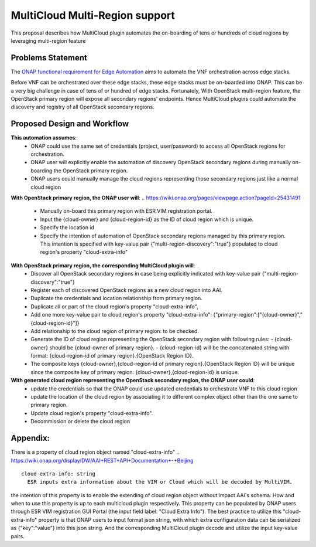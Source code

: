 ..
 This work is licensed under a Creative Commons Attribution 4.0
 International License.
 Copyright (c) 2017-2018 Wind River Systems, Inc.

===============================
MultiCloud Multi-Region support
===============================

This proposal describes how MultiCloud plugin automates the on-boarding of tens or hundreds of cloud regions by leveraging multi-region feature

Problems Statement
==================

The `ONAP functional requirement for Edge Automation <https://wiki.onap.org/display/DW/Edge+Automation+through+ONAP>`_ aims to automate the VNF orchestration across edge stacks.

Before VNF can be orchestrated over these edge stacks, these edge stacks must be on-boarded into ONAP. This can be a very big challenge in case of tens of or hundred of edge stacks. Fortunately, With OpenStack multi-region feature, the OpenStack primary region will expose
all secondary regions' endpoints. Hence MultiCloud plugins could automate the discovery and registry
of all OpenStack secondary regions.


Proposed Design and Workflow
============================

**This automation assumes**:
 - ONAP could use the same set of credentials (project, user/password) to access all OpenStack regions for orchestration.
 - ONAP user will explicitly enable the automation of discovery OpenStack secondary regions during manually on-boarding the OpenStack primary region.
 - ONAP users could manually manage the cloud regions representing those secondary regions just like a normal cloud region


**With OpenStack primary region, the ONAP user will**:
.. https://wiki.onap.org/pages/viewpage.action?pageId=25431491

 - Manually on-board this primary region with ESR VIM registration portal.
 - Input the {cloud-owner} and {cloud-region-id} as the ID of cloud region which is unique.
 - Specify the location id
 - Specify the intention of automation of OpenStack secondary regions managed by this primary region. This intention is specified with key-value pair {"multi-region-discovery":"true"} populated to cloud region's property "cloud-extra-info"


**With OpenStack primary region, the corresponding MultiCloud plugin will**:
 - Discover all OpenStack secondary regions in case being explicitly indicated with key-value pair {"multi-region-discovery":"true"}
 - Register each of discovered OpenStack regions as a new cloud region into AAI.
 - Duplicate the credentials and location relationship from primary region.
 - Duplicate all or part of the cloud region's property "cloud-extra-info",
 - Add one more key-value pair to cloud region's property "cloud-extra-info": {"primary-region":["{cloud-owner}","{cloud-region-id}"]}
 - Add relationship to the cloud region of primary region: to be checked.
 - Generate the ID of cloud region representing the OpenStack secondary region with following rules:
   - {cloud-owner} should be {cloud-owner of primary region}.
   - {cloud-region-id} will be the concatenated string with format: {cloud-region-id of primary region}.{OpenStack Region ID}.
 - The composite keys {cloud-owner},{cloud-region-id of primary region}.{OpenStack Region ID} will be unique since the composite key of primary region: {cloud-owner},{cloud-region-id} is unique.


**With generated cloud region representing the OpenStack secondary region, the ONAP user could**:
 - update the credentials so that the ONAP could use updated credentials to orchestrate VNF to this cloud region
 - update the location of the cloud region by associating it to different complex object other than the one same to primary region.
 - Update cloud region's property "cloud-extra-info".
 - Decommission or delete the cloud region


Appendix:
=========

There is a property of cloud region object named "cloud-extra-info"
.. https://wiki.onap.org/display/DW/AAI+REST+API+Documentation+-+Beijing

::

   cloud-extra-info: string
     ESR inputs extra information about the VIM or Cloud which will be decoded by MultiVIM.

the intention of this property is to enable the extending of cloud region object without impact AAI's schema. How and when to use this property is up to each multicloud
plugin respectively. This property can be populated by ONAP users through ESR VIM registration GUI Portal (the input field label: "Cloud Extra Info"). The best practice to utilize this "cloud-extra-info" property is that ONAP users to input format json string, with
which extra configuration data can be serialized as {"key":"value"} into this json string. And the corresponding MultiCloud plugin decode and utilize the input key-value pairs.
